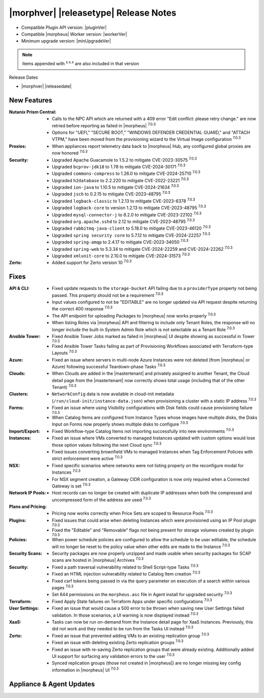 .. _Release Notes:

**************************************
|morphver| |releasetype| Release Notes
**************************************

- Compatible Plugin API version: |pluginVer|
- Compatible |morpheus| Worker version: |workerVer|
- Minimum upgrade version: |minUpgradeVer|

.. NOTE:: Items appended with :superscript:`x.x.x` are also included in that version

Release Dates

- |morphver| |releasedate|

New Features
============

:Nutanix Prism Central: - Calls to the NPC API which are returned with a 409 error "Edit conflict: please retry change." are now retried before reporting as failed in |morpheus| :superscript:`7.0.3`
                  - Options for "UEFI," "SECURE BOOT," "WINDOWS DEFENDER CREDENTIAL GUARD," and "ATTACH VTPM," have been moved from the provisioning wizard to the Virtual Image configuration :superscript:`7.0.3`
:Proxies: - When appliances report telemetry data back to |morpheus| Hub, any configured global proxies are now honored :superscript:`7.0.3`
:Security: - Upgraded Apache Guacamole to 1.5.2 to mitigate CVE-2023-30575 :superscript:`7.0.3`
            - Upgraded ``bcprov-jdk18`` to 1.78 to mitigate CVE-2024-30171 :superscript:`7.0.3`
            - Upgraded ``commons-compress`` to 1.26.0 to mitigate CVE-2024-25710 :superscript:`7.0.3`
            - Upgraded ``h2database`` to 2.2.220 to mitigate CVE-2022-23221 :superscript:`7.0.3`
            - Upgraded ``ion-java`` to 1.10.5 to mitigate CVE-2024-21634 :superscript:`7.0.3`
            - Upgraded ``jsch`` to 0.2.15 to mitigate CVE-2023-48795 :superscript:`7.0.3`
            - Upgraded ``logback-classic`` to 1.2.13 to mitigate CVE-2023-6378 :superscript:`7.0.3`
            - Upgraded ``logback-core`` to version 1.2.13 to mitigate CVE-2023-48795 :superscript:`7.0.3`
            - Upgraded ``mysql-connector-j`` to 8.2.0 to mitigate CVE-2023-22102 :superscript:`7.0.3`
            - Upgraded ``org.apache.sshd`` to 2.12 to mitigate CVE-2023-48795 :superscript:`7.0.3`
            - Upgraded ``rabbitmq-java-client`` to 5.18.0 to mitigate CVE-2023-46120 :superscript:`7.0.3`
            - Upgraded ``spring security core`` to 5.7.12 to mitigate CVE-2024-22257 :superscript:`7.0.3`
            - Upgraded ``spring-amqp`` to 2.4.17 to mitigate CVE-2023-34050 :superscript:`7.0.3`
            - Upgraded ``spring-web`` to 5.3.34 to mitigate CVE-2024-22259 and CVE-2024-22262 :superscript:`7.0.3`
            - Upgraded ``xmlunit-core`` to 2.10.0 to mitigate CVE-2024-31573 :superscript:`7.0.3`
:Zerto: - Added support for Zerto version 10 :superscript:`7.0.3`


Fixes
=====

:API & CLI: - Fixed update requests to the ``storage-bucket`` API failing due to a ``providerType`` property not being passed. This property should not be a requirement :superscript:`7.0.3`
             - Input values configured to not be "EDITABLE" are no longer updated via API request despite returning the correct 400 response :superscript:`7.0.3`
             - The API endpoint for uploading Packages to |morpheus| now works properly :superscript:`7.0.3`
             - When listing Roles via |morpheus| API and filtering to include only Tenant Roles, the response will no longer include the built-in System Admin Role which is not selectable as a Tenant Role :superscript:`7.0.3`
:Ansible Tower: - Fixed Ansible Tower Jobs marked as failed in |morpheus| UI despite showing as successful in Tower :superscript:`7.0.3`
                 - Fixed Ansible Tower Tasks failing as part of Provisioning Workflows associated with Terraform-type Layouts :superscript:`7.0.3`
:Azure: - Fixed an issue where servers in multi-node Azure Instances were not deleted (from |morpheus| or Azure) following successful Teardown-phase Tasks :superscript:`7.0.3`
:Clouds: - When Clouds are added in the |mastertenant| and privately assigned to another Tenant, the Cloud detail page from the |mastertenant| now correctly shows total usage (including that of the other Tenant) :superscript:`7.0.3`
:Clusters: - ``NetworkConfig`` data is now available in cloud-init metadata (``/run/cloud-init/instance-data.json``) when provisioning a cluster with a static IP address :superscript:`7.0.3`
:Forms: - Fixed an issue where using Visibility configurations with Disk fields could cause provisioning failure :superscript:`7.0.3`
         - When Catalog Items are configured from Instance Types whose images have multiple disks, the Disks Input on Forms now properly shows multiple disks to configure :superscript:`7.0.3`
:Import/Export: - Fixed Workflow-type Catalog Items not importing successfully into new environments :superscript:`7.0.3`
:Instances: - Fixed an issue where VMs converted to managed Instances updated with custom options would lose those option values following the next Cloud sync :superscript:`7.0.3`
             - Fixed issues converting brownfield VMs to managed Instances when Tag Enforcement Policies with strict enforcement were active :superscript:`7.0.3`
:NSX: - Fixed specific scenarios where networks were not listing properly on the reconfigure modal for Instances :superscript:`7.0.3`
       - For NSX segment creation, a Gateway CIDR configuration is now only required when a Connected Gateway is set :superscript:`7.0.3`
:Network IP Pools: - Host records can no longer be created with duplicate IP addresses when both the compressed and uncompressed form of the address are used :superscript:`7.0.3`
:Plans and Pricing: - Pricing now works correctly when Price Sets are scoped to Resource Pools :superscript:`7.0.3`
:Plugins: - Fixed issues that could arise when deleting Instances which were provisioned using an IP Pool plugin :superscript:`7.0.3`
           - Fixed the "Editable" and "Removable" flags not being present for storage volumes created by plugin :superscript:`7.0.3`
:Policies: - When power schedule policies are configured to allow the schedule to be user editable, the schedule will no longer be reset to the policy value when other edits are made to the Instance :superscript:`7.0.3`
:Security Scans: - Security packages are now properly unzipped and made usable when security packages for SCAP scans are hosted in |morpheus| Archives :superscript:`7.0.3`
:Security: - Fixed a path traversal vulnerability related to Shell Script-type Tasks :superscript:`7.0.3`
            - Fixed an HTML injection vulnerability related to Catalog Item creation :superscript:`7.0.3`
            - Fixed csrf tokens being passed in via the query parameter on execution of a search within various pages :superscript:`7.0.3`
            - Set 644 permissions on the ``morpheus.asc`` file in Agent install for upgraded security :superscript:`7.0.3`
:Terraform: - Fixed Apply State failures on Terraform Apps under specific configurations :superscript:`7.0.3`
:User Settings: - Fixed an issue that would cause a 500 error to be thrown when saving new User Settings failed validation. In those scenarios, a UI warning is now displayed instead :superscript:`7.0.3`
:XaaS: - Tasks can now be run on-demand from the Instance detail page for XaaS Instances. Previously, this did not work and they needed to be run from the Tasks UI instead :superscript:`7.0.3`
:Zerto: - Fixed an issue that prevented adding VMs to an existing replication group :superscript:`7.0.3`
         - Fixed an issue with deleting existing Zerto replication groups :superscript:`7.0.3`
         - Fixed an issue with re-saving Zerto replication groups that were already existing. Additionally added UI support for surfacing any validation errors to the user :superscript:`7.0.3`
         - Synced replication groups (those not created in |morpheus|) are no longer missing key config information in |morpheus| UI :superscript:`7.0.3`


Appliance & Agent Updates
=========================
